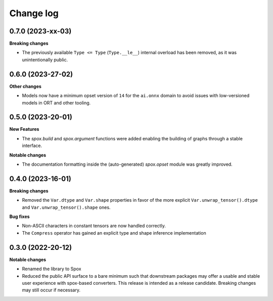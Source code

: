 .. Versioning follows semantic versioning, see also
   https://semver.org/spec/v2.0.0.html. The most important bits are:
   * Update the major if you break the public API
   * Update the minor if you add new functionality
   * Update the patch if you fixed a bug

Change log
==========

0.7.0 (2023-xx-03)
------------------

**Breaking changes**

- The previously available ``Type <= Type`` (``Type.__le__``) internal overload has been removed, as it was unintentionally public.

0.6.0 (2023-27-02)
------------------

**Other changes**

- Models now have a minimum opset version of ``14`` for the ``ai.onnx`` domain to avoid issues with low-versioned models in ORT and other tooling.


0.5.0 (2023-20-01)
------------------

**New Features**

- The `spox.build` and `spox.argument` functions were added enabling the building of graphs through a stable interface.

**Notable changes**

- The documentation formatting inside the (auto-generated) `spox.opset` module was greatly improved.


0.4.0 (2023-16-01)
------------------

**Breaking changes**

- Removed the ``Var.dtype`` and ``Var.shape`` properties in favor of the more explicit ``Var.unwrap_tensor().dtype`` and ``Var.unwrap_tensor().shape`` ones.

**Bug fixes**

- Non-ASCII characters in constant tensors are now handled correctly.
- The ``Compress`` operator has gained an explicit type and shape inference implementation


0.3.0 (2022-20-12)
------------------

**Notable changes**

- Renamed the library to Spox
- Reduced the public API surface to a bare minimum such that downstream packages may offer a usable and stable user experience with spox-based converters. This release is intended as a release candidate. Breaking changes may still occur if necessary.
